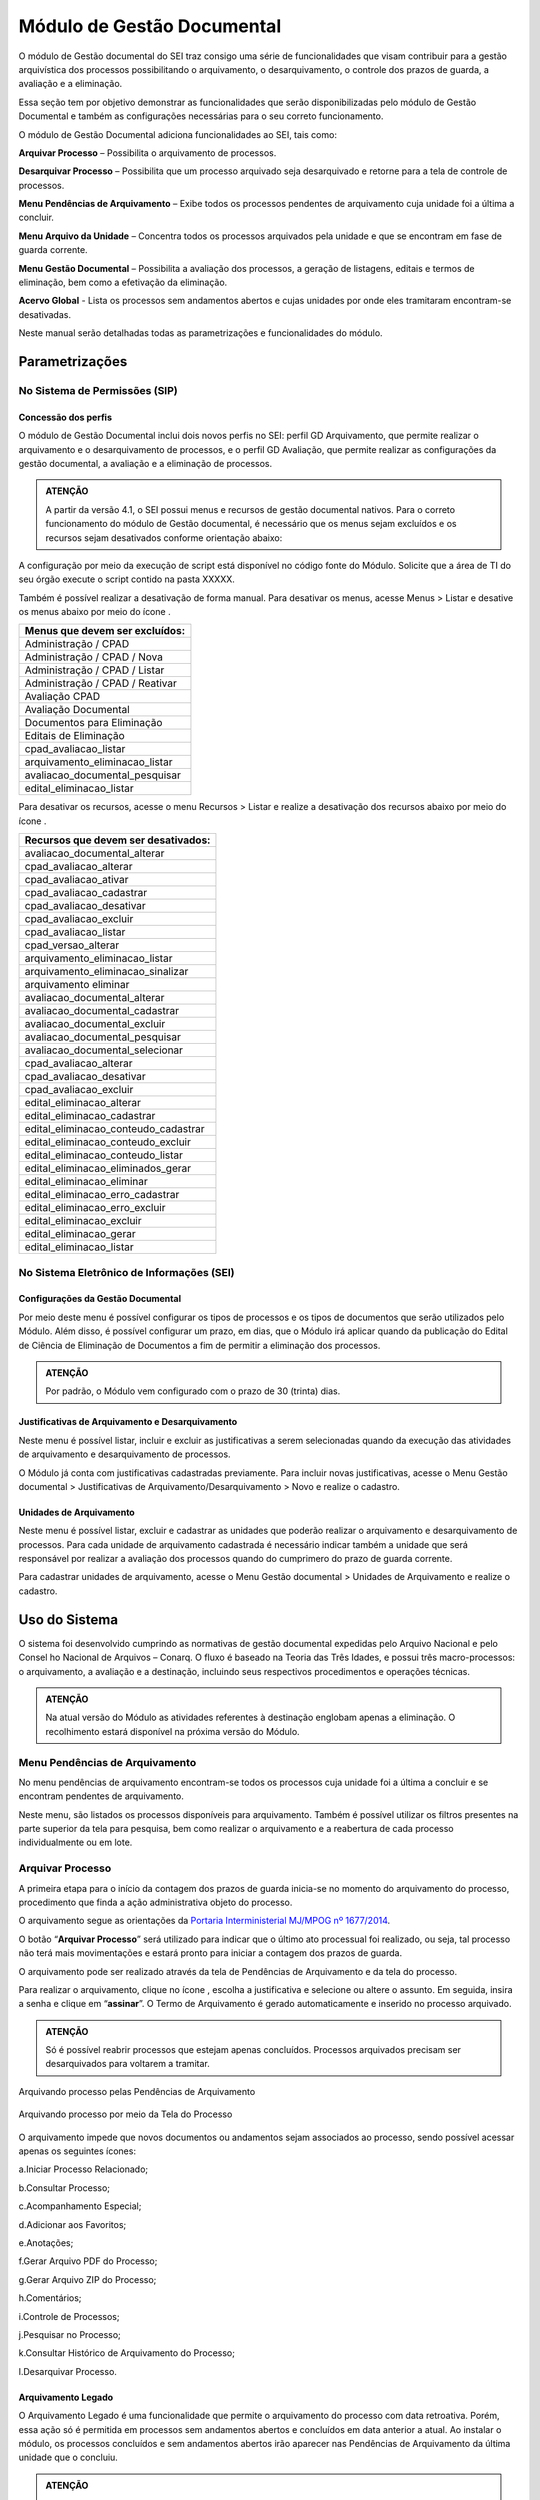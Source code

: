 Módulo de Gestão Documental
===========================

O módulo de Gestão documental do SEI traz consigo uma série de funcionalidades que visam contribuir para a gestão arquivística dos processos possibilitando o arquivamento, o desarquivamento, o controle dos prazos de guarda, a avaliação e a eliminação.

Essa seção tem por objetivo demonstrar as funcionalidades que serão disponibilizadas pelo módulo de Gestão Documental e também as configurações necessárias para o seu correto funcionamento.

O módulo de Gestão Documental adiciona funcionalidades ao SEI, tais como:

|icone_arquivar_processo| **Arquivar Processo** – Possibilita o arquivamento de processos.

|icone_desarquivar_processo| **Desarquivar Processo** – Possibilita que um processo arquivado seja desarquivado e retorne para a tela de controle de processos.

|icone_menu_pendenciar_de_arquivamento| **Menu Pendências de Arquivamento** – Exibe todos os processos pendentes de arquivamento cuja unidade foi a última a concluir.

|icone_menu_arquivo_da_unidade| **Menu Arquivo da Unidade** – Concentra todos os processos arquivados pela unidade e que se encontram em fase de guarda corrente.

|icone_menu_gestao_documental| **Menu Gestão Documental** – Possibilita a avaliação dos processos, a geração de listagens, editais e termos de eliminação, bem como a efetivação da eliminação.

**Acervo Global** - Lista os processos sem andamentos abertos e cujas unidades por onde eles tramitaram encontram-se desativadas.

.. |icone_arquivar_processo| image:: _static/images/icone_arquivar_processo.png
   :align: middle
   :width: 30

.. |icone_desarquivar_processo| image:: _static/images/icone_desarquivar_processo.png
   :align: middle
   :width: 30


.. |icone_menu_pendenciar_de_arquivamento| image:: _static/images/icone_menu_pendenciar_de_arquivamento.png
   :align: middle
   :width: 30

.. |icone_menu_arquivo_da_unidade| image:: _static/images/icone_menu_arquivo_da_unidade.png
   :align: middle
   :width: 30

.. |icone_menu_gestao_documental| image:: _static/images/icone_menu_gestao_documental.png
   :align: middle
   :width: 30



Neste manual serão detalhadas todas as parametrizações e funcionalidades do módulo.

Parametrizações
---------------

No Sistema de Permissões (SIP)
++++++++++++++++++++++++++++++

Concessão dos perfis
^^^^^^^^^^^^^^^^^^^^

O módulo de Gestão Documental inclui dois novos perfis no SEI: perfil GD Arquivamento, que permite realizar o arquivamento e o desarquivamento de processos, e o perfil GD Avaliação, que permite realizar as configurações da gestão documental, a avaliação e a eliminação de processos. 

.. admonition:: ATENÇÃO 

   A partir da versão 4.1, o SEI possui menus e recursos de gestão documental nativos. Para o correto funcionamento do módulo de Gestão documental, é necessário que os menus sejam excluídos e os  recursos sejam desativados conforme orientação abaixo:

A configuração por meio da execução de script está disponível no código fonte do Módulo. Solicite que a área de TI do seu órgão execute o script contido na pasta XXXXX.

Também é possível realizar a desativação de forma manual. Para desativar os menus, acesse Menus > Listar e desative os menus abaixo por meio do ícone |icone_listar|.


.. list-table::
   :widths: 20
   :header-rows: 1

   - * Menus que devem ser excluídos:
   - * Administração / CPAD
   - * Administração / CPAD / Nova
   - * Administração / CPAD / Listar
   - * Administração / CPAD / Reativar
   - * Avaliação CPAD
   - * Avaliação Documental
   - * Documentos para Eliminação
   - * Editais de Eliminação
   - * cpad_avaliacao_listar
   - * arquivamento_eliminacao_listar
   - * avaliacao_documental_pesquisar
   - * edital_eliminacao_listar


Para desativar os recursos, acesse o menu Recursos > Listar e realize a desativação dos recursos abaixo por meio do ícone |icone_listar|.

.. |icone_listar| image:: _static/images/icone_listar.png
   :align: middle
   :width: 35


.. list-table::
   :widths: 20
   :header-rows: 1

   - * Recursos que devem ser desativados:
   - * avaliacao_documental_alterar 
   - * cpad_avaliacao_alterar
   - * cpad_avaliacao_ativar
   - * cpad_avaliacao_cadastrar
   - * cpad_avaliacao_desativar 
   - * cpad_avaliacao_excluir
   - * cpad_avaliacao_listar
   - * cpad_versao_alterar
   - * arquivamento_eliminacao_listar
   - * arquivamento_eliminacao_sinalizar
   - * arquivamento eliminar
   - * avaliacao_documental_alterar 
   - * avaliacao_documental_cadastrar
   - * avaliacao_documental_excluir 
   - * avaliacao_documental_pesquisar
   - * avaliacao_documental_selecionar
   - * cpad_avaliacao_alterar
   - * cpad_avaliacao_desativar
   - * cpad_avaliacao_excluir
   - * edital_eliminacao_alterar
   - * edital_eliminacao_cadastrar
   - * edital_eliminacao_conteudo_cadastrar
   - * edital_eliminacao_conteudo_excluir
   - * edital_eliminacao_conteudo_listar
   - * edital_eliminacao_eliminados_gerar
   - * edital_eliminacao_eliminar
   - * edital_eliminacao_erro_cadastrar
   - * edital_eliminacao_erro_excluir
   - * edital_eliminacao_excluir
   - * edital_eliminacao_gerar
   - * edital_eliminacao_listar


No Sistema Eletrônico de Informações (SEI)
++++++++++++++++++++++++++++++++++++++++++++++

Configurações da Gestão Documental
^^^^^^^^^^^^^^^^^^^^^^^^^^^^^^^^^^

Por meio deste menu é possível configurar os tipos de processos e os tipos de documentos que serão utilizados pelo Módulo. Além disso, é possível configurar um prazo, em dias, que o Módulo irá aplicar quando da publicação do Edital de Ciência de Eliminação de Documentos a fim de permitir a eliminação dos processos. 


.. admonition:: ATENÇÃO 

   Por padrão, o Módulo vem configurado com o prazo de 30 (trinta) dias.

 
Justificativas de Arquivamento e Desarquivamento
^^^^^^^^^^^^^^^^^^^^^^^^^^^^^^^^^^^^^^^^^^^^^^^^^

Neste menu é possível listar, incluir e excluir as justificativas a serem selecionadas quando da execução das atividades de arquivamento e desarquivamento de processos. 
 
O Módulo já conta com justificativas cadastradas previamente. Para incluir novas justificativas, acesse  o Menu Gestão documental > Justificativas de Arquivamento/Desarquivamento > Novo e realize o cadastro.

.. figure:: _static/images/01.Incluir_Novas_Justificativas.gif


Unidades de Arquivamento
^^^^^^^^^^^^^^^^^^^^^^^^

Neste menu é possível listar, excluir e cadastrar as unidades que poderão realizar o arquivamento e desarquivamento de processos. Para cada unidade de arquivamento cadastrada é necessário indicar também a unidade que será responsável por realizar a avaliação dos processos quando do cumprimero do prazo de guarda corrente. 

Para cadastrar unidades de arquivamento, acesse  o Menu Gestão documental > Unidades de Arquivamento e realize o cadastro.

.. figure:: _static/images/02.Cadastrar_Unidade_de_Arquivamento.gif


Uso do Sistema
--------------

O sistema foi desenvolvido cumprindo as normativas de gestão documental expedidas pelo Arquivo Nacional e pelo Consel ho Nacional de Arquivos – Conarq. O fluxo é baseado na Teoria das Três Idades, e possui três macro-processos: o arquivamento, a avaliação e a destinação, incluindo seus respectivos procedimentos e operações técnicas.

.. admonition:: ATENÇÃO 

   Na atual versão do Módulo as atividades referentes à destinação englobam apenas a eliminação. O recolhimento estará disponível na próxima versão do Módulo.

Menu Pendências de Arquivamento
++++++++++++++++++++++++++++++++

No menu pendências de arquivamento encontram-se todos os processos cuja unidade foi a última a concluir e se encontram pendentes de arquivamento.

Neste menu, são listados os processos disponíveis para arquivamento. Também é possível utilizar os filtros presentes na parte superior da tela para pesquisa, bem como realizar o arquivamento e a reabertura de cada processo individualmente ou em lote.


.. figure:: _static/images/03.Pendencias_Arquivamento.gif


Arquivar Processo
+++++++++++++++++

A primeira etapa para o início da contagem dos prazos de guarda inicia-se no momento do arquivamento do processo, procedimento que finda a ação administrativa objeto do processo.

O arquivamento segue as orientações da `Portaria Interministerial MJ/MPOG nº 1677/2014 <https://www.gov.br/compras/pt-br/acesso-a-informacao/legislacao/portarias/portaria-interministerial-ndeg-1-677-de-07-de-outubro-de-2015>`_.

O botão “**Arquivar Processo**” será utilizado para indicar que o último ato processual foi realizado, ou seja, tal processo não terá mais movimentações e estará pronto para iniciar a contagem dos prazos de guarda.

O arquivamento pode ser realizado através da tela de Pendências de Arquivamento e da tela do processo. 

Para realizar o arquivamento, clique no ícone |icone_arquivar_processo|, escolha a justificativa e selecione ou altere o assunto. Em seguida, insira a senha e clique em “**assinar**”. O Termo de Arquivamento é gerado automaticamente e inserido no processo arquivado.

.. admonition:: ATENÇÃO

   Só é possível reabrir processos que estejam apenas concluídos. Processos arquivados precisam ser desarquivados para voltarem a tramitar.

Arquivando processo pelas Pendências de Arquivamento


.. figure:: _static/images/04.Arquivamento_Tela_Pendencias.gif

Arquivando processo por meio da Tela do Processo

.. figure:: _static/images/05.Arquivamento_Tela_de_Processos.gif

O arquivamento impede que novos documentos ou andamentos sejam associados ao processo, sendo possível acessar apenas os seguintes ícones:

a.Iniciar Processo Relacionado;

b.Consultar Processo;

c.Acompanhamento Especial;

d.Adicionar aos Favoritos;

e.Anotações;

f.Gerar Arquivo PDF do Processo;

g.Gerar Arquivo ZIP do Processo;

h.Comentários;

i.Controle de Processos;

j.Pesquisar no Processo;

k.Consultar Histórico de Arquivamento do Processo;

l.Desarquivar Processo.

Arquivamento Legado
^^^^^^^^^^^^^^^^^^^

O Arquivamento Legado é uma funcionalidade que permite o arquivamento do processo com data retroativa. Porém, essa ação só é permitida em processos sem andamentos abertos e concluídos em data anterior a atual. Ao instalar o módulo, os processos concluídos e sem andamentos abertos irão aparecer nas Pendências de Arquivamento da última unidade que o concluiu.

.. admonition:: ATENÇÃO

   No arquivamento legado não é possível selecionar uma data de arquivamento anterior à data da última conclusão do processo.

.. figure:: _static/images/06.Arquivamento_Legado.gif


Arquivo da Unidade
+++++++++++++++++++

Após arquivado, o processo ficará disponível no menu “**Arquivo da Unidade**” até o cumprimento do tempo de guarda em fase corrente. 

Neste menu é possível pesquisar, imprimir e desarquivar processos.

 
Desarquivar Processo
++++++++++++++++++++++

O botão “**Desarquivar Processo**” permite executar o desarquivamento, fazendo com que retorne para a tela de controle de processos da unidade que o desarquivou.

Para realizar o desarquivamento, clique no ícone |icone_desarquivar_processo| e escolha a justificativa. Em seguida, insira a senha e clique em “**assinar**”. O Termo de Desarquivamento é gerado automaticamente e inserido no processo desarquivado.

O desarquivamento de um processo poderá ser realizado por meio da tela do processo ou pelo menu “**Arquivo da Unidade**”.

Desarquivando processo pela tela Arquivo da Unidade

.. figure:: _static/images/07.Desarquivamento_Tela_Arquivo_da_Unidade.gif

Desarquivando processo por meio da Tela do Processo


.. figure:: _static/images/08.Desarquivamento_Tela_de_Processos.gif


Menu Gestão Documental
+++++++++++++++++++++++

O menu Gestão documental poderá ser utilizado pelo usuário lotado na Unidade configurada como de Avaliação que possua o perfil GD Avaliação. Neste menu ficarão disponíveis as seguintes opções:

• Avaliação de Processos
• Listagens de Eliminação
• Listagens de Recolhimento
• Relatórios

Avaliação de Processos
^^^^^^^^^^^^^^^^^^^^^^^

Na funcionalidade Avaliação de Processos ficam concentrados todos os processos arquivados pelas respectivas unidades de arquivamento e que cumpriram o prazo de guarda corrente. Nesta tela o usuário poderá avaliar se as informações relativas ao processo estão adequadas, bem como alterar, se necessário, a classificação por assunto e enviar o processo para a etapa de preparação da listagem de eliminação ou para a etapa de preparação da listagem de recolhimento.

Nesta tela também é possível realizar pesquisas através dos filtros e imprimir a relação de processos.

.. figure:: _static/images/09.Tela_Avaliaçao_de_Processos.gif


Preparação da Listagem de Eliminação
^^^^^^^^^^^^^^^^^^^^^^^^^^^^^^^^^^^^^

Para indicar que um único processo deve ser enviado para a tela “**Preparação da Listagem de Eliminação**”, o usuário deverá clicar no ícone “**Preparar Listagem de Eliminação**”, presente na coluna ”**ações do processo**”, este ícone só será habilitado após transcorrido o prazo corrente do processo. Após o clique no botão, o sistema apresentará uma mensagem de confirmação. Para concluir a ação, o usuário deverá clicar em “**Ok**”.


.. figure:: _static/images/10.Enviar_Processo_Individualmente_Tela_Preparacao_de_Listagem_de_Eliminacao.gif

Para indicar que mais de um processo deve ser enviado para a tela “**Preparação da Listagem de Eliminação**", o usuário deverá selecionar todos os processos desejados via marcação de checkbox, e em seguida clicar no botão “**Preparar Listagem de Eliminação**” existente na parte superior direita da tela. Após o clique no botão, o sistema apresentará uma mensagem de confirmação. Para concluir a ação, o usuário deverá clicar em “**Ok**”.


.. figure:: _static/images/11.Enviar_Processos_em_Lote_Tela_Preparacao_de_Listagem_de_Eliminacao.gif


.. admonition:: ATENÇÃO

   Nesta tela, caso tenha sido selecionado algum processo cuja destinação final não seja eliminação, o módulo irá desconsiderar a seleção.

Os processos enviados para preparação da listagem de eliminação passarão a ser listados no menu “**Gestão Documental  > Listagens de Eliminação > Preparação da Listagem**”.

Preparação da Listagem
~~~~~~~~~~~~~~~~~~~~~~~

Para gerar uma listagem de eliminação, o usuário deverá selecionar os processos que deseja que componham a listagem e clicar em “**Gerar Listagem de Eliminação**”.

Ao gerar uma listagem, o sistema criará um novo processo contendo a listagem criada, que ficará disponível na tela de controle de processos, bem como no submenu “**Gestão das Listagens**”.


.. figure:: _static/images/12.Preparacao_de_Listagem.gif

Adicionar observação e/ou justificativa **VERIFICAR NA TELA DE PREPARAÇÃO**.

Para registrar uma observação e/ou justificativa, o usuário deverá clicar no botão “Adicionar observação e/ou justificativa”, presente na grid do processo que deseja.
Preencher o campo com a informação desejada e clicar em Salvar.

Após esta ação, a informação salva ficará disponível em tela no campo Observações e/ou Justificativas da Grid do processo.


Gestão das Listagens de Eliminação
~~~~~~~~~~~~~~~~~~~~~~~~~~~~~~~~~~~

A tela de Gestão das Listagens apresenta os processos de eliminação criados na fase de “**Preparação da Listagem**”. É possível visualizar a listagem de eliminação gerada clicando no número do processo.


.. figure:: _static/images/13.Tela_Gestao_da_Listagem_de_Eliminacao.gif

Nesta tela é possível realizar pesquisas através dos filtros e imprimir a relação de processos de eliminação. Através da coluna “**Ações**” também é possível visualizar a relação de processos incluídos na listagem, clicando no ícone |icone_listagem|, realizar anotações por meio do ícone |icone_anotacoes| e editar a listagem de eliminação através de clique no ícone |Icone_Editar_Listagem|.

Ao editar a listagem de eliminação, serão apresentados dois novos ícones. Para adicionar processos à listagem gerada, clique no ícone |Icone_Adicionar_Processos|. Serão apresentados os processos presentes na tela de preparação da listagem de eliminação. Selecione os processos que deseja incluir na listagem e em seguida clique em |Icone_Adicionar_Processos_Gestao_de_Listagem|.

Para excluir processos da listagem gerada, clique no ícone |Icone_Excluir_Processos|. Em seguida selecione os processos que deseja excluir e clique em |Icone_Excluir_Processos_Gestao_de_Listagem|.

Para concluir a edição da listagem, clique no ícone |Icone_Concluir_Edicao_da_Listagem|. Nesse momento será gerada uma nova listagem de eliminação no processo.



.. |icone_listagem| image:: _static/images/icone_listagem.png
   :align: middle
   :width: 30

.. |icone_anotacoes| image:: _static/images/icone_anotacoes.png
   :align: middle
   :width: 30

.. |Icone_Editar_Listagem| image:: _static/images/Icone_Editar_Listagem.png
   :align: middle
   :width: 20

.. |Icone_Adicionar_Processos| image:: _static/images/Icone_Adicionar_Processos.png
   :align: middle
   :width: 30

.. |Icone_Adicionar_Processos_Gestao_de_Listagem| image:: _static/images/Icone_Adicionar_Processos_Gestao_de_Listagem.png
   :align: middle
   :width: 150

.. |Icone_Excluir_Processos| image:: _static/images/Icone_Excluir_Processos.png
   :align: middle
   :width: 30

.. |Icone_Excluir_Processos_Gestao_de_Listagem| image:: _static/images/Icone_Excluir_Processos_Gestao_de_Listagem.png
   :align: middle
   :width: 150

.. |Icone_Concluir_Edicao_da_Listagem| image:: _static/images/Icone_Concluir_Edicao_da_Listagem.png
   :align: middle
   :width: 30

.. |Icone_Excluir| image:: _static/images/Icone_Excluir.png
   :align: middle
   :width: 30


.. admonition:: ATENÇÃO

   É possível excluir as listagens de eliminação antigas clicando no ícone |Icone_Excluir|. Apenas a última listagem gerada no processo não pode ser excluída. Após a assinatura da Listagem de Eliminação será possível gerar o Edital de Ciência de Eliminação de Documentos.

Gerar Edital de Ciência de Eliminação
~~~~~~~~~~~~~~~~~~~~~~~~~~~~~~~~~~~~~~

Após a assinatura da listagem de eliminação, será habilitado o ícone |Icone_Gerar_Edital_de_Ciencia|, que permite a geração do Edital de Ciência de Eliminação de Documentos. 

Para gerá-lo, clique no ícone |Icone_Gerar_Edital_de_Ciencia|. O Edital será gerado no mesmo processo onde consta a Listagem de Eliminação de Documentos. Após a geração do Edital, ele deverá ser assinado pela autoridade competente.

Após sua edição e assinatura, o edital deverá ser publicado no Diário Oficial da União. Após a publicação, clique no ícone |Icone_Publicacao_DOU| e preencha os campos referentes ao veículo de publicação “DOU”. A partir da data informada o módulo irá contabilizar o prazo configurado no parâmetro “Contagem do Prazo do Edital de Ciência de Eliminação de Documentos” presente em Administração > Gestão Documental > Configurações. O prazo citado pode ser de 30 a 45 dias.


.. |Icone_Gerar_Edital_de_Ciencia| image:: _static/images/Icone_Gerar_Edital_de_Ciencia.png
   :align: middle
   :width: 30

.. |Icone_Publicacao_DOU| image:: _static/images/Icone_Publicacao_DOU.png
   :align: middle
   :width: 30



.. figure:: _static/images/14.Edital_de_Ciencia_de_Eliminacao.gif

Executar Eliminação
~~~~~~~~~~~~~~~~~~~~

Finda a contagem do prazo definido no edital, o módulo habilitará o ícone que permite a execução do procedimento de eliminação. Para eliminar os processos clique no ícone |Icone_Executar_Eliminacao| e confirme a execução do procedimento clicando em OK/Sim.

Os processos que constam na Listagem de Eliminação serão eliminados e ficarão indisponíveis para consulta, sendo preservados apenas os metadados.

Feita a eliminação, o Termo de Eliminação de Documentos será gerado de forma automática no processo de eliminação. O termo deverá ser editado e assinado pela autoridade competente.

.. |Icone_Executar_Eliminacao| image:: _static/images/Icone_Executar_Eliminacao.png
   :align: middle
   :width: 30


.. figure:: _static/images/15.Executar_Eliminacao.gif

.. admonition:: ATENÇÃO

   Os modelos de documentos “Listagem de Eliminação de Documentos”, “Edital de Ciência de Eliminação de Documentos” e “Termo de Eliminação de Documentos” estão de acordo com a `Resolução CONARQ nº 40, de 09 de dezembro de 2014 <https://www.gov.br/conarq/pt-br/legislacao-arquivistica/resolucoes-do-conarq/resolucao-no-40-de-9-de-dezembro-de-2014-alterada>`_.

Relação de Documentos Externos
~~~~~~~~~~~~~~~~~~~~~~~~~~~~~~
 
O Módulo de Gestão Documental mostra a relação de documentos externos que foram eliminados no ícone |Icone_listagem_excluido|. Tanto os documentos digitalizados, e sua localização, quanto os nato-digitais. Seus metadados também ficam guardados no módulo.

image:: _static/images/docexternoMDGD.gif


.. |Icone_listagem_excluido| image:: _static/images/icone_listagem_excluido.png
   :align: middle
   :width: 30

Preparação da Listagem de Recolhimento
+++++++++++++++++++++++++++++++++++++++

Para indicar que um único processo deve ser enviado para a tela “**Preparação da Listagem de Recolhimento**”, o usuário deverá clicar no ícone “**Preparar Listagem de Recolhimento**”, presente na coluna ações do processo. Após o clique no botão, o sistema apresentará uma mensagem de confirmação. Para concluir a ação, o usuário deverá clicar em “**Ok**”.

.. figure:: _static/images/16.Enviar_Processo_Individualmente_Tela_Preparacao_de_Listagem_de_Recolhimento.gif


Para indicar que mais de um processo deve ser enviado para a tela “**Preparação da Listagem de Recolhimento**", o usuário deverá selecionar todos os processos desejados via marcação de checkbox, e em seguida clicar no botão “**Preparar Listagem de Recolhimento**” existente na parte superior direita da tela. Após o clique no botão, o sistema apresentará uma mensagem de confirmação. Para concluir a ação, o usuário deverá clicar em “**Ok**”.


.. figure:: _static/images/17.Enviar_Processos_em_Lote_Tela_Preparacao_de_Listagem_de_Recolhimento.gif

.. admonition:: ATENÇÃO

   Nesta tela, caso tenha sido selecionado algum processo cuja destinação final não seja recolhimento, o módulo irá desconsiderar a seleção.

Os processos enviados para Preparação da listagem de recolhimento irão permanecer nesta tela até que seja disponibilizada a próxima versão do Módulo de Gestão Documental.

Gestão das Listagens de Recolhimento
++++++++++++++++++++++++++++++++++++

Esta funcionalidade estará disponível a partir da próxima versão do módulo.







